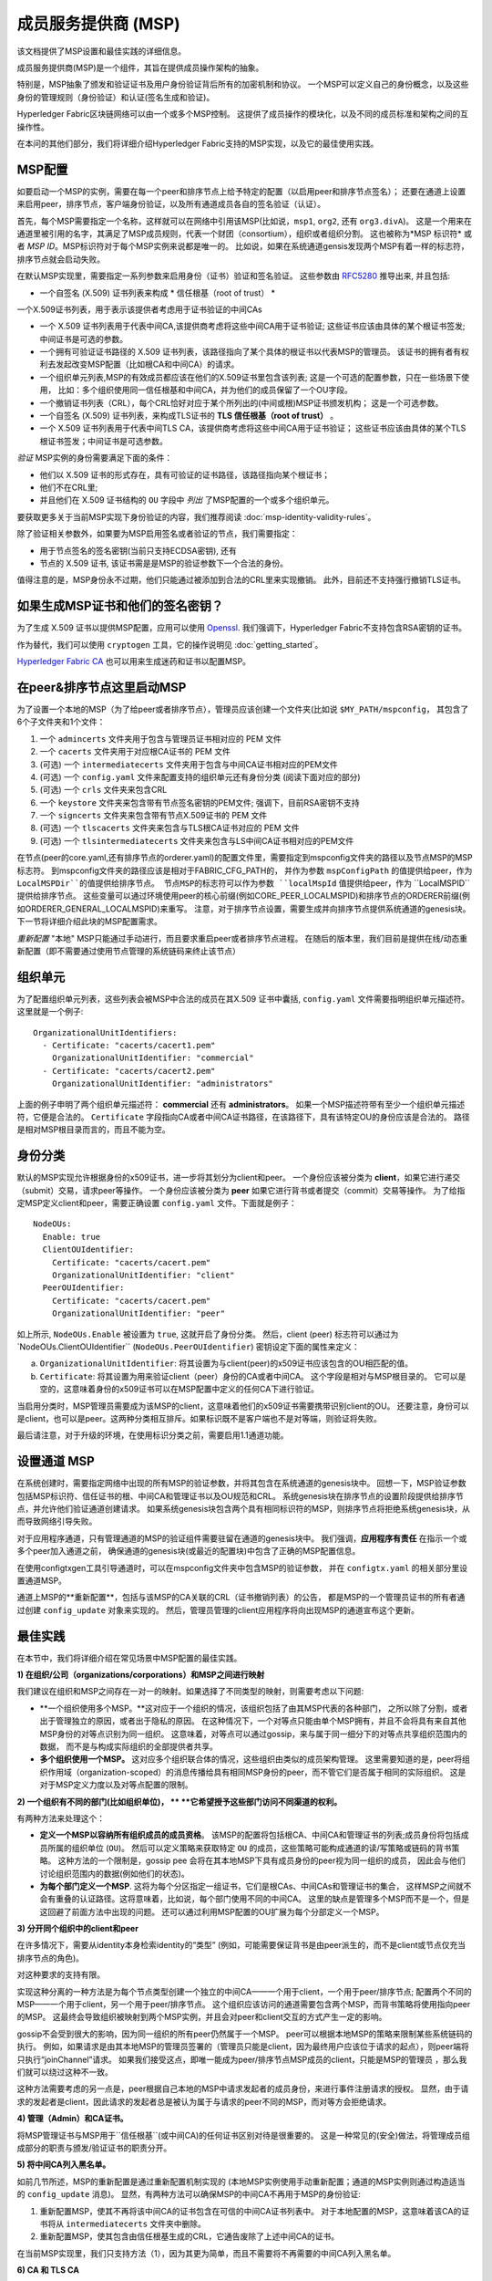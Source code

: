 成员服务提供商 (MSP)
==================================

该文档提供了MSP设置和最佳实践的详细信息。

成员服务提供商(MSP)是一个组件，其旨在提供成员操作架构的抽象。

特别是，MSP抽象了颁发和验证证书及用户身份验证背后所有的加密机制和协议。
一个MSP可以定义自己的身份概念，以及这些身份的管理规则（身份验证）和认证(签名生成和验证)。

Hyperledger Fabric区块链网络可以由一个或多个MSP控制。
这提供了成员操作的模块化，以及不同的成员标准和架构之间的互操作性。

在本问的其他们部分，我们将详细介绍Hyperledger Fabric支持的MSP实现，以及它的最佳使用实践。

MSP配置
-----------------

如要启动一个MSP的实例，需要在每一个peer和排序节点上给予特定的配置（以启用peer和排序节点签名）；
还要在通道上设置来启用peer，排序节点，客户端身份验证，以及所有通道成员各自的签名验证（认证）。

首先，每个MSP需要指定一个名称，这样就可以在网络中引用该MSP(比如说，``msp1``, ``org2``, 还有 ``org3.divA``)。
这是一个用来在通道里被引用的名字，其满足了MSP成员规则，代表一个财团（consortium），组织或者组织分割。
这也被称为*MSP 标识符* 或者 *MSP ID*。MSP标识符对于每个MSP实例来说都是唯一的。
比如说，如果在系统通道gensis发现两个MSP有着一样的标志符，排序节点就会启动失败。

在默认MSP实现里，需要指定一系列参数来启用身份（证书）验证和签名验证。  这些参数由
`RFC5280 <http://www.ietf.org/rfc/rfc5280.txt>`_ 推导出来, 并且包括:

- 一个自签名 (X.509) 证书列表来构成 * 信任根基（root of trust） *

一个X.509证书列表，用于表示该提供者考虑用于证书验证的中间CAs


- 一个 X.509 证书列表用于代表中间CA,该提供商考虑将这些中间CA用于证书验证;
  这些证书应该由具体的某个根证书签发;中间证书是可选的参数。
- 一个拥有可验证证书路径的 X.509 证书列表，该路径指向了某个具体的根证书以代表MSP的管理员。
  该证书的拥有者有权利去发起改变MSP配置（比如根CA和中间CA）的请求。
- 一个组织单元列表,MSP的有效成员都应该在他们的X.509证书里包含该列表;
  这是一个可选的配置参数，只在一些场景下使用，
  比如：多个组织使用同一信任根基和中间CA，并为他们的成员保留了一个OU字段。
- 一个撤销证书列表（CRL），每个CRL恰好对应于某个所列出的(中间或根)MSP证书颁发机构； 这是一个可选参数。
- 一个自签名 (X.509) 证书列表，来构成TLS证书的 **TLS 信任根基（root of
  trust）** 。
- 一个 X.509 证书列表用于代表中间TLS CA，该提供商考虑将这些中间CA用于证书验证；
  这些证书应该由具体的某个TLS根证书签发；中间证书是可选参数。

*验证* MSP实例的身份需要满足下面的条件：

- 他们以 X.509 证书的形式存在，具有可验证的证书路径，该路径指向某个根证书；
- 他们不在CRL里;
- 并且他们在 X.509 证书结构的 ``OU`` 字段中 *列出* 了MSP配置的一个或多个组织单元。


要获取更多关于当前MSP实现下身份验证的内容，我们推荐阅读 :doc:`msp-identity-validity-rules`。

除了验证相关参数外，如果要为MSP启用签名或者验证的节点，我们需要指定：

- 用于节点签名的签名密钥(当前只支持ECDSA密钥), 还有
- 节点的 X.509 证书, 该证书需是是MSP的验证参数下一个合法的身份。

值得注意的是，MSP身份永不过期，他们只能通过被添加到合法的CRL里来实现撤销。
此外，目前还不支持强行撤销TLS证书。

如果生成MSP证书和他们的签名密钥？
--------------------------------------------------------

为了生成 X.509 证书以提供MSP配置，应用可以使用  `Openssl <https://www.openssl.org/>`_.
我们强调下，Hyperledger Fabric不支持包含RSA密钥的证书。

作为替代，我们可以使用 ``cryptogen`` 工具，它的操作说明见 :doc:`getting_started`。

`Hyperledger Fabric CA <http://hyperledger-fabric-ca.readthedocs.io/en/latest/>`_
也可以用来生成迷药和证书以配置MSP。

在peer&排序节点这里启动MSP
------------------------------------

为了设置一个本地的MSP（为了给peer或者排序节点），管理员应该创建一个文件夹(比如说 ``$MY_PATH/mspconfig``，
其包含了6个子文件夹和1个文件：

1. 一个 ``admincerts`` 文件夹用于包含与管理员证书相对应的 PEM 文件
2. 一个 ``cacerts`` 文件夹用于对应根CA证书的 PEM 文件
3. (可选) 一个 ``intermediatecerts`` 文件夹用于包含与中间CA证书相对应的PEM文件
4. (可选) 一个 ``config.yaml`` 文件来配置支持的组织单元还有身份分类 (阅读下面对应的部分)
5. (可选) 一个 ``crls`` 文件夹来包含CRL
6. 一个 ``keystore`` 文件夹来包含带有节点签名密钥的PEM文件;
   强调下，目前RSA密钥不支持
7. 一个 ``signcerts`` 文件夹来包含带有节点X.509证书的 PEM 文件
8. (可选) 一个 ``tlscacerts`` 文件夹来包含与TLS根CA证书对应的 PEM 文件
9. (可选) 一个 ``tlsintermediatecerts`` 文件夹来包含与LS中间CA证书相对应的PEM文件

在节点(peer的core.yaml,还有排序节点的orderer.yaml)的配置文件里，需要指定到mspconfig文件夹的路径以及节点MSP的MSP标志符。
到mspconfig文件夹的路径应该是相对于FABRIC_CFG_PATH的，
并作为参数 ``mspConfigPath`` 的值提供给peer，作为 ``LocalMSPDir``的值提供给排序节点。
节点MSP的标志符可以作为参数 ``localMspId`` 值提供给peer，作为 ``LocalMSPID``提供给排序节点。
这些变量可以通过环境使用peer的核心前缀(例如CORE_PEER_LOCALMSPID)和排序节点的ORDERER前缀(例如ORDERER_GENERAL_LOCALMSPID)来重写。
注意，对于排序节点设置，需要生成并向排序节点提供系统通道的genesis块。下一节将详细介绍此块的MSP配置需求。

*重新配置*  "本地" MSP只能通过手动进行，而且要求重启peer或者排序节点进程。
在随后的版本里，我们目前是提供在线/动态重新配置（即不需要通过使用节点管理的系统链码来终止该节点）

组织单元
--------------------

为了配置组织单元列表，这些列表会被MSP中合法的成员在其X.509 证书中囊括,
``config.yaml`` 文件需要指明组织单元描述符。 这里就是一个例子:

::

   OrganizationalUnitIdentifiers:
     - Certificate: "cacerts/cacert1.pem"
       OrganizationalUnitIdentifier: "commercial"
     - Certificate: "cacerts/cacert2.pem"
       OrganizationalUnitIdentifier: "administrators"

上面的例子申明了两个组织单元描述符： **commercial** 还有 **administrators**。
如果一个MSP描述符带有至少一个组织单元描述符，它便是合法的。
``Certificate`` 字段指向CA或者中间CA证书路径，在该路径下，具有该特定OU的身份应该是合法的。
路径是相对MSP根目录而言的，而且不能为空。

身份分类
-----------------------

默认的MSP实现允许根据身份的x509证书，进一步将其划分为client和peer。
一个身份应该被分类为 **client**，如果它进行递交（submit）交易，请求peer等操作。
一个身份应该被分类为 **peer** 如果它进行背书或者提交（commit）交易等操作。
为了给指定MSP定义client和peer，需要正确设置 ``config.yaml`` 文件。下面就是例子：

::

   NodeOUs:
     Enable: true
     ClientOUIdentifier:
       Certificate: "cacerts/cacert.pem"
       OrganizationalUnitIdentifier: "client"
     PeerOUIdentifier:
       Certificate: "cacerts/cacert.pem"
       OrganizationalUnitIdentifier: "peer"

如上所示,  ``NodeOUs.Enable`` 被设置为 ``true``, 这就开启了身份分类。
然后，client (peer) 标志符可以通过为`NodeOUs.ClientOUIdentifier`` (``NodeOUs.PeerOUIdentifier``) 密钥设定下面的属性来定义：

a. ``OrganizationalUnitIdentifier``: 将其设置为与client(peer)的x509证书应该包含的OU相匹配的值。
b. ``Certificate``: 将其设置为用来验证client（peer）身份的CA或者中间CA。 这个字段是相对与MSP根目录的。
   它可以是空的，这意味着身份的x509证书可以在MSP配置中定义的任何CA下进行验证。

当启用分类时，MSP管理员需要成为该MSP的client，这意味着他们的x509证书需要携带识别client的OU。
还要注意，身份可以是client，也可以是peer。这两种分类相互排斥。如果标识既不是客户端也不是对等端，则验证将失败。

最后请注意，对于升级的环境，在使用标识分类之前，需要启用1.1通道功能。

设置通道 MSP
-----------------

在系统创建时，需要指定网络中出现的所有MSP的验证参数，并将其包含在系统通道的genesis块中。
回想一下，MSP验证参数包括MSP标识符、信任证书的根、中间CA和管理证书以及OU规范和CRL。
系统genesis块在排序节点的设置阶段提供给排序节点，并允许他们验证通道创建请求。
如果系统genesis块包含两个具有相同标识符的MSP，则排序节点将拒绝系统genesis块，从而导致网络引导失败。

对于应用程序通道，只有管理通道的MSP的验证组件需要驻留在通道的genesis块中。
我们强调，**应用程序有责任** 在指示一个或多个peer加入通道之前，
确保通道的genesis块(或最近的配置块)中包含了正确的MSP配置信息。

在使用configtxgen工具引导通道时，可以在mspconfig文件夹中包含MSP的验证参数，
并在 ``configtx.yaml`` 的相关部分里设置通道MSP。

通道上MSP的**重新配置**，包括与该MSP的CA关联的CRL（证书撤销列表）的公告，
都是MSP的一个管理员证书的所有者通过创建 ``config_update`` 对象来实现的。
然后，管理员管理的client应用程序将向出现MSP的通道宣布这个更新。

最佳实践
--------------

在本节中，我们将详细介绍在常见场景中MSP配置的最佳实践。

**1) 在组织/公司（organizations/corporations）和MSP之间进行映射**

我们建议在组织和MSP之间存在一对一的映射。如果选择了不同类型的映射，则需要考虑以下问题:

- **一个组织使用多个MSP。**这对应于一个组织的情况，该组织包括了由其MSP代表的各种部门，
  之所以除了分割，或者出于管理独立的原因，或者出于隐私的原因。
  在这种情况下，一个对等点只能由单个MSP拥有，并且不会将具有来自其他MSP身份的对等点识别为同一组织。
  这意味着，对等点可以通过gossip，来与属于同一细分下的对等点共享组织范围内的数据，
  而不是与构成实际组织的全部提供者共享。
- **多个组织使用一个MSP。** 这对应多个组织联合体的情况，这些组织由类似的成员架构管理。
  这里需要知道的是，peer将组织作用域（organization-scoped）的消息传播给具有相同MSP身份的peer，而不管它们是否属于相同的实际组织。
  这是对于MSP定义力度以及对等点配置的限制。

**2) 一个组织有不同的部门(比如组织单位)， **
**它希望授予这些部门访问不同渠道的权利。**

有两种方法来处理这个：

- **定义一个MSP以容纳所有组织成员的成员资格**。
  该MSP的配置将包括根CA、中间CA和管理证书的列表;成员身份将包括成员所属的组织单位 (``OU``)。
  然后可以定义策略来获取特定 ``OU`` 的成员，这些策略可能构成通道的读/写策略或链码的背书策略。
  这种方法的一个限制是，gossip pee 会将在其本地MSP下具有成员身份的peer视为同一组织的成员，
  因此会与他们讨论组织范围内的数据(例如他们的状态)。
- **为每个部门定义一个MSP**.
  这将为每个分区指定一组证书，它们是根CAs、中间CAs和管理证书的集合，
  这样MSP之间就不会有重叠的认证路径。这将意味着，比如说，每个部门使用不同的中间CA。
  这里的缺点是管理多个MSP而不是一个，但是这回避了前面方法中出现的问题。
  还可以通过利用MSP配置的OU扩展为每个分部定义一个MSP。

**3) 分开同个组织中的client和peer**

在许多情况下，需要从identity本身检索identity的“类型”
(例如，可能需要保证背书是由peer派生的，而不是client或节点仅充当排序节点的角色)。

对这种要求的支持有限。

实现这种分离的一种方法是为每个节点类型创建一个独立的中间CA——一个用于client，一个用于peer/排序节点;
配置两个不同的MSP——一个用于client，另一个用于peer/排序节点。
这个组织应该访问的通道需要包含两个MSP，而背书策略将使用指向peer的MSP。
这最终会导致组织被映射到两个MSP实例，并且会对peer和client交互的方式产生一定的影响。

gossip不会受到很大的影响，因为同一组织的所有peer仍然属于一个MSP。
peer可以根据本地MSP的策略来限制某些系统链码的执行。
例如，如果请求是由其本地MSP的管理员签署的（管理员只能是client，因为最终用户应该位于请求的起点），则peer端将只执行“joinChannel”请求。
如果我们接受这点，即唯一能成为peer/排序节点MSP成员的client，只能是MSP的管理员 ，那么我们就可以绕过这种不一致。

这种方法需要考虑的另一点是，peer根据自己本地的MSP中请求发起者的成员身份，来进行事件注册请求的授权。
显然，由于请求的发起者是client，因此请求的发起者总是被认为属于与请求的peer不同的MSP，而对等方会拒绝请求。

**4) 管理（Admin）和CA证书。**

将MSP管理证书与MSP用于``信任根基``(或中间CA)的任何证书区别对待是很重要的。
这是一种常见的(安全)做法，将管理成员组成部分的职责与颁发/验证证书的职责分开。

**5) 将中间CA列入黑名单。**

如前几节所述，MSP的重新配置是通过重新配置机制实现的
(本地MSP实例使用手动重新配置；通道的MSP实例则通过构造适当的 ``config_update`` 消息)。
显然，有两种方法可以确保MSP的中间CA不再用于MSP的身份验证:

1. 重新配置MSP，使其不再将该中间CA的证书包含在可信的中间CA证书列表中。
   对于本地配置的MSP，这意味着该CA的证书将从 ``intermediatecerts`` 文件夹中删除。

2. 重新配置MSP，使其包含由信任根基生成的CRL，它通告废除了上述中间CA的证书。

在当前MSP实现里，我们只支持方法（1），因为其更为简单，而且不需要将不再需要的中间CA列入黑名单。

**6) CA 和 TLS CA**

MSP身份的根CA和MSP TLS证书的根CA(以及相关的中间CA)需要在不同的文件夹中声明。
这是为了避免不同级别证书之间的混淆。并不禁止对MSP身份和TLS证书使用相同的CA，但最佳实践建议在生产中避免这种情况。


.. Licensed under Creative Commons Attribution 4.0 International License
   https://creativecommons.org/licenses/by/4.0/
